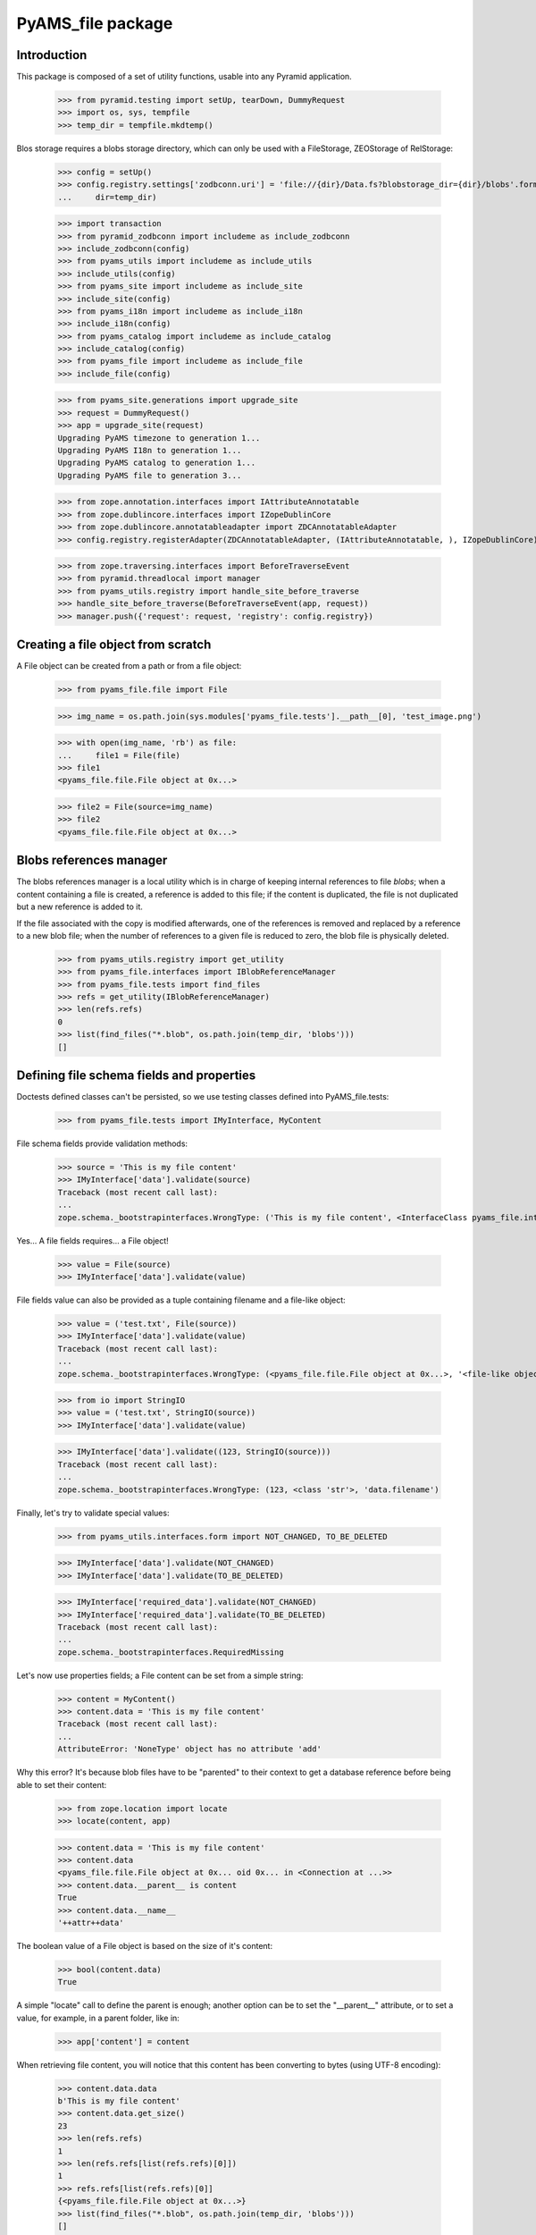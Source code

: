 ==================
PyAMS_file package
==================

Introduction
------------

This package is composed of a set of utility functions, usable into any Pyramid application.

    >>> from pyramid.testing import setUp, tearDown, DummyRequest
    >>> import os, sys, tempfile
    >>> temp_dir = tempfile.mkdtemp()

Blos storage requires a blobs storage directory, which can only be used with a FileStorage,
ZEOStorage of RelStorage:

    >>> config = setUp()
    >>> config.registry.settings['zodbconn.uri'] = 'file://{dir}/Data.fs?blobstorage_dir={dir}/blobs'.format(
    ...     dir=temp_dir)

    >>> import transaction
    >>> from pyramid_zodbconn import includeme as include_zodbconn
    >>> include_zodbconn(config)
    >>> from pyams_utils import includeme as include_utils
    >>> include_utils(config)
    >>> from pyams_site import includeme as include_site
    >>> include_site(config)
    >>> from pyams_i18n import includeme as include_i18n
    >>> include_i18n(config)
    >>> from pyams_catalog import includeme as include_catalog
    >>> include_catalog(config)
    >>> from pyams_file import includeme as include_file
    >>> include_file(config)

    >>> from pyams_site.generations import upgrade_site
    >>> request = DummyRequest()
    >>> app = upgrade_site(request)
    Upgrading PyAMS timezone to generation 1...
    Upgrading PyAMS I18n to generation 1...
    Upgrading PyAMS catalog to generation 1...
    Upgrading PyAMS file to generation 3...

    >>> from zope.annotation.interfaces import IAttributeAnnotatable
    >>> from zope.dublincore.interfaces import IZopeDublinCore
    >>> from zope.dublincore.annotatableadapter import ZDCAnnotatableAdapter
    >>> config.registry.registerAdapter(ZDCAnnotatableAdapter, (IAttributeAnnotatable, ), IZopeDublinCore)

    >>> from zope.traversing.interfaces import BeforeTraverseEvent
    >>> from pyramid.threadlocal import manager
    >>> from pyams_utils.registry import handle_site_before_traverse
    >>> handle_site_before_traverse(BeforeTraverseEvent(app, request))
    >>> manager.push({'request': request, 'registry': config.registry})


Creating a file object from scratch
-----------------------------------

A File object can be created from a path or from a file object:

    >>> from pyams_file.file import File

    >>> img_name = os.path.join(sys.modules['pyams_file.tests'].__path__[0], 'test_image.png')

    >>> with open(img_name, 'rb') as file:
    ...     file1 = File(file)
    >>> file1
    <pyams_file.file.File object at 0x...>

    >>> file2 = File(source=img_name)
    >>> file2
    <pyams_file.file.File object at 0x...>


Blobs references manager
------------------------

The blobs references manager is a local utility which is in charge of keeping internal references
to file *blobs*; when a content containing a file is created, a reference is added to this file;
if the content is duplicated, the file is not duplicated but a new reference is added to it.

If the file associated with the copy is modified afterwards, one of the references is removed and
replaced by a reference to a new blob file; when the number of references to a given file is
reduced to zero, the blob file is physically deleted.

    >>> from pyams_utils.registry import get_utility
    >>> from pyams_file.interfaces import IBlobReferenceManager
    >>> from pyams_file.tests import find_files
    >>> refs = get_utility(IBlobReferenceManager)
    >>> len(refs.refs)
    0
    >>> list(find_files("*.blob", os.path.join(temp_dir, 'blobs')))
    []


Defining file schema fields and properties
------------------------------------------

Doctests defined classes can't be persisted, so we use testing classes defined into
PyAMS_file.tests:

    >>> from pyams_file.tests import IMyInterface, MyContent

File schema fields provide validation methods:

    >>> source = 'This is my file content'
    >>> IMyInterface['data'].validate(source)
    Traceback (most recent call last):
    ...
    zope.schema._bootstrapinterfaces.WrongType: ('This is my file content', <InterfaceClass pyams_file.interfaces.IFile>, 'data')

Yes... A file fields requires... a File object!

    >>> value = File(source)
    >>> IMyInterface['data'].validate(value)

File fields value can also be provided as a tuple containing filename and a file-like object:

    >>> value = ('test.txt', File(source))
    >>> IMyInterface['data'].validate(value)
    Traceback (most recent call last):
    ...
    zope.schema._bootstrapinterfaces.WrongType: (<pyams_file.file.File object at 0x...>, '<file-like object>', 'data')

    >>> from io import StringIO
    >>> value = ('test.txt', StringIO(source))
    >>> IMyInterface['data'].validate(value)

    >>> IMyInterface['data'].validate((123, StringIO(source)))
    Traceback (most recent call last):
    ...
    zope.schema._bootstrapinterfaces.WrongType: (123, <class 'str'>, 'data.filename')


Finally, let's try to validate special values:

    >>> from pyams_utils.interfaces.form import NOT_CHANGED, TO_BE_DELETED

    >>> IMyInterface['data'].validate(NOT_CHANGED)
    >>> IMyInterface['data'].validate(TO_BE_DELETED)

    >>> IMyInterface['required_data'].validate(NOT_CHANGED)
    >>> IMyInterface['required_data'].validate(TO_BE_DELETED)
    Traceback (most recent call last):
    ...
    zope.schema._bootstrapinterfaces.RequiredMissing


Let's now use properties fields; a File content can be set from a simple string:

    >>> content = MyContent()
    >>> content.data = 'This is my file content'
    Traceback (most recent call last):
    ...
    AttributeError: 'NoneType' object has no attribute 'add'

Why this error? It's because blob files have to be "parented" to their context to get a
database reference before being able to set their content:

    >>> from zope.location import locate
    >>> locate(content, app)

    >>> content.data = 'This is my file content'
    >>> content.data
    <pyams_file.file.File object at 0x... oid 0x... in <Connection at ...>>
    >>> content.data.__parent__ is content
    True
    >>> content.data.__name__
    '++attr++data'

The boolean value of a File object is based on the size of it's content:

    >>> bool(content.data)
    True

A simple "locate" call to define the parent is enough; another option can be to set the "__parent__"
attribute, or to set a value, for example, in a parent folder, like in:

    >>> app['content'] = content

When retrieving file content, you will notice that this content has been converting to bytes
(using UTF-8 encoding):

    >>> content.data.data
    b'This is my file content'
    >>> content.data.get_size()
    23
    >>> len(refs.refs)
    1
    >>> len(refs.refs[list(refs.refs)[0]])
    1
    >>> refs.refs[list(refs.refs)[0]]
    {<pyams_file.file.File object at 0x...>}
    >>> list(find_files("*.blob", os.path.join(temp_dir, 'blobs')))
    []

Why don't we have any file in the blobs directory? That's because our transaction hasn't been
committed yet!

    >>> transaction.commit()
    >>> len(list(find_files("*.blob", os.path.join(temp_dir, 'blobs'))))
    1

You can also provide a file-like object to set a file property content:

    >>> with open(os.path.join(temp_dir, 'data.txt'), 'w') as file:
    ...     _ = file.write('This is my file content')
    >>> with open(os.path.join(temp_dir, 'data.txt'), 'r+b') as file:
    ...     content.data = file

And finally, we can set a file property using a tuple containing a filename and a file object:

    >>> with open(os.path.join(temp_dir, 'data.txt'), 'r+b') as file:
    ...     content.data = ('data.txt', file)

Special values can be used to specify that a fil should be left unchanged or deleted:

    >>> other_content = MyContent()
    >>> locate(other_content, app)
    >>> with open(os.path.join(temp_dir, 'data.txt'), 'r+b') as file:
    ...     other_content.data = file

    >>> other_content_data = other_content.data
    >>> other_content_data
    <pyams_file.file.File object at 0x...>

    >>> other_content.data = NOT_CHANGED
    >>> other_content.data.data
    b'This is my file content'
    >>> other_content.data is other_content_data
    True

    >>> other_content.data = TO_BE_DELETED
    >>> other_content.data is None
    True


Using a file as context manager
-------------------------------

Any File object can be used as a context manager, as a builtin *file* object; but to prevent
transactions problems (the transaction must be committed if you request a thumbnail just after
creating an image), this access is restricted to read-only mode:

    >>> with content.data as file:
    ...     print(file.read())
    ...     file.close()
    b'This is my file content'

    >>> with content.data as file:
    ...     try:
    ...         file.write(b'This is a new content')
    ...     finally:
    ...         file.close()
    Traceback (most recent call last):
    ...
    io.UnsupportedOperation: File not open for writing

Please note also that it's up to you to close the file object, as the context manager doesn't
keep a pointer to the opened file, to prevent ResourceWarning messages about unclosed files...


Iterating over file content
---------------------------

Instead of reading the whole file content in a single operation, you can iterate over file contents
by blocks of 64kb each:

    >>> for block in content.data:
    ...     print(block)
    b'This is my file content'


Copying a file
--------------

Copying a file should only generate a new reference into blobs manager, without creating a new
blob file:

    >>> from zope.copy import copy
    >>> copied_content = copy(content)
    >>> app['copy'] = copied_content
    >>> len(refs.refs)
    1
    >>> len(refs.refs[list(refs.refs)[0]])
    2
    >>> refs.refs[list(refs.refs)[0]]
    {<pyams_file.file.File object at 0x...>, <pyams_file.file.File object at 0x...>}

We can now change data of the copied content, to see that this added a reference to a new file,
and that the first reference was removed:

    >>> copied_content.data = 'This is a new content'
    >>> len(refs.refs)
    2
    >>> blob_refs = list(refs.refs.keys())
    >>> len(refs.refs[blob_refs[0]])
    1
    >>> len(refs.refs[blob_refs[1]])
    1

And we can remove copy data to remove a reference:

    >>> copied_content.data = None
    >>> len(refs.refs)
    1
    >>> blob_refs = list(refs.refs.keys())
    >>> len(refs.refs[list(refs.refs)[0]])
    1


I18n files properties
---------------------

I18n file properties are working exactly like normal I18n properties:

    >>> from pyams_file.tests import IMyI18nInterface, MyI18nContent

    >>> source = 'This is my test'
    >>> value = {'en': source}
    >>> IMyI18nInterface['data'].validate(value)
    Traceback (most recent call last):
    ...
    zope.schema._bootstrapinterfaces.WrongType: ('This is my test', <InterfaceClass pyams_file.interfaces.IFile>, 'data')

    >>> IMyI18nInterface['required_data'].validate(value)
    Traceback (most recent call last):
    ...
    zope.schema._bootstrapinterfaces.WrongType: ('This is my test', <InterfaceClass pyams_file.interfaces.IFile>, 'required_data')

    >>> value = {'en': File(source)}
    >>> IMyI18nInterface['data'].validate(value)
    >>> IMyI18nInterface['required_data'].validate(value)

    >>> value2 = {'en': (123, value)}
    >>> IMyI18nInterface['data'].validate(value2)
    Traceback (most recent call last):
    ...
    zope.schema._bootstrapinterfaces.WrongType: (123, <class 'str'>, 'data.filename')

    >>> value = {'en': ('test.txt', value)}
    >>> IMyI18nInterface['data'].validate(value)
    Traceback (most recent call last):
    ...
    zope.schema._bootstrapinterfaces.WrongType: ({'en': <pyams_file.file.File object at 0x...>}, '<file-like object>', 'data')

    >>> IMyI18nInterface['required_data'].validate(value)
    Traceback (most recent call last):
    ...
    zope.schema._bootstrapinterfaces.WrongType: ({'en': <pyams_file.file.File object at 0x...>}, '<file-like object>', 'required_data')

    >>> value = {'en': ('test.txt', StringIO(source))}
    >>> IMyI18nInterface['data'].validate(value)
    >>> IMyI18nInterface['required_data'].validate(value)

    >>> value = {'en': NOT_CHANGED}
    >>> IMyI18nInterface['data'].validate(value)
    >>> IMyI18nInterface['required_data'].validate(value)
    Traceback (most recent call last):
    ...
    zope.schema._bootstrapinterfaces.RequiredMissing

This last error is raised because field is not bound to any context; we have to create a context
and bind it's field to it:

    >>> i18n_content = MyI18nContent()
    >>> locate(i18n_content, app)
    >>> i18n_content.required_data = {'en': File(source)}
    >>> field = IMyI18nInterface['required_data'].bind(i18n_content)
    >>> field.validate(value)


Let's now use our I18n fields properties:

    >>> i18n_content = MyI18nContent()
    >>> locate(i18n_content, app)
    >>> i18n_content.data = {'en': 'This is my I18n content'}
    >>> i18n_content.data
    {'en': <pyams_file.file.File object at 0x...>}
    >>> i18n_content.data['en'].data
    b'This is my I18n content'

We can also set a value using a tuple made of filename and file object:

    >>> i18n_content.data = {'en': ('test.txt', 'This is my I18n content')}


Managing images
---------------

Let's now try to use an image instead of a simple text content:

    >>> img_name = os.path.join(sys.modules['pyams_file.tests'].__path__[0], 'test_image.png')
    >>> with open(img_name, 'rb') as file:
    ...     content.data = file
    >>> content.data
    <pyams_file.file.ImageFile object at 0x...>
    >>> content.data.get_size()
    20212

As we can see, the image has automatically been recognized as such:

    >>> content.data.content_type
    'image/png'
    >>> content.data.get_image_size()
    (535, 166)

We now have a few helpers to manipulate images; let's commit first:

    >>> content.data.resize(500, 500, keep_ratio=True)
    >>> content.data.get_size()
    30391
    >>> content.data.get_image_size()
    (500, 155)

Resizing an image to higher resolution than original image just leaves the original image
unchanged:

    >>> content.data.resize(1000, 1000, keep_ratio=True)
    >>> content.data.get_size()
    30391
    >>> content.data.get_image_size()
    (500, 155)

We can also rotate image, or crop on a given selection:

    >>> transaction.commit()
    >>> content.data.rotate(-90)
    >>> content.data.get_size()
    30819
    >>> content.data.get_image_size()
    (155, 500)

    >>> transaction.commit()
    >>> content.data.crop(50, 50, 300, 300)
    >>> content.data.get_size()
    12324
    >>> content.data.get_image_size()
    (250, 250)

Please note also that if you can store any type of content in a generic file field, you can only
store images in an image field:

    >>> content.img_data = 'This is a bad text content'
    Traceback (most recent call last):
    ...
    zope.schema._bootstrapinterfaces.WrongType: (<pyams_file.file.File object at 0x...>, <InterfaceClass pyams_file.interfaces.IBaseImageFile>, 'img_data')

    >>> content.img_data = content.data
    >>> content.img_data.content_type
    'image/png'
    >>> content.img_data.get_size()
    12324
    >>> content.img_data.get_image_size()
    (250, 250)


Downloading a file
------------------

Each file has it's own URL, which is defined via "absolute_url()" on any File object instance.
The FileView is used to download a file:

    >>> transaction.commit()

We can suppress warnings here to avoid a RessourceWarning about unclosed files; in a normal
Pyramid context, the response body is closed automatically:

    >>> import warnings
    >>> warnings.filterwarnings('ignore')

    >>> from pyams_file.skin.view import FileView
    >>> request = DummyRequest(context=content.data, range=None, if_modified_since=None)
    >>> response = FileView(request)
    >>> response.status
    '200 OK'
    >>> response.content_type
    'image/png'
    >>> response.has_body
    True
    >>> result = response({'REQUEST_METHOD': 'GET'}, lambda x, y: None)
    >>> len(list(result)[0])
    12324

You can also specify a request parameter to get a download of a file, instead of a link to a file
that will be automatically displayed into a web browser:

    >>> request = DummyRequest(context=content.data, params={'download': 1},
    ...                        range=None, if_modified_since=None)
    >>> response = FileView(request)
    >>> response.status
    '200 OK'
    >>> response.content_disposition
    'attachment; filename="noname.txt"'

To get a file name, we have to set it into file properties:

    >>> content.data.filename = 'pyams-test.png'
    >>> request = DummyRequest(context=content.data, params={'download': 1},
    ...                        range=None, if_modified_since=None)
    >>> response = FileView(request)
    >>> response.status
    '200 OK'
    >>> response.content_disposition
    'attachment; filename="pyams-test.png"'

File view also allows custom headers, like ranged requests or requests based on last modification
date:

    >>> from webob.byterange import Range
    >>> request = DummyRequest(context=content.data, user_agent='Dummy',
    ...                        range=Range(0, 100), if_modified_since=None)
    >>> response = FileView(request)
    >>> response.status
    '206 Partial Content'
    >>> response.content_length
    100

    >>> request = DummyRequest(context=content.data, user_agent='Dummy',
    ...                        range=Range(12000, 13000), if_modified_since=None)
    >>> response = FileView(request)
    >>> response.status
    '206 Partial Content'
    >>> response.content_length
    324

    >>> from datetime import datetime, timedelta
    >>> from pyams_utils.timezone import gmtime

    >>> now = gmtime(datetime.now())
    >>> request = DummyRequest(context=content.data,
    ...                        range=None, if_modified_since=now)
    >>> response = FileView(request)
    >>> response.status
    '200 OK'
    >>> response.last_modified is None
    True

    >>> from zope.lifecycleevent import ObjectModifiedEvent
    >>> config.registry.notify(ObjectModifiedEvent(content.data))
    >>> IZopeDublinCore(content.data).modified = now - timedelta(days=1)

    >>> response = FileView(request)
    >>> response.status
    '304 Not Modified'


Deleting a file
---------------

Two options are available to delete a file (if it's not required!): the first one is just to
assign a null value to the given property; but to be able to delete a file from a form, there is
a special value called **TO_BE_DELETED**, defined by PyAMS_utils:

    >>> len(refs.refs)
    3
    >>> from pyams_utils.interfaces.form import TO_BE_DELETED
    >>> content.data = TO_BE_DELETED
    >>> content.data is None
    True
    >>> i18n_content.data = {'en': TO_BE_DELETED}
    >>> len(refs.refs)
    1

Let's try now with another I18n required property:

    >>> i18n_content.required_data = {}
    Traceback (most recent call last):
    ...
    zope.schema._bootstrapinterfaces.RequiredMissing

    >>> i18n_content.required_data = {'en': None}
    Traceback (most recent call last):
    ...
    zope.schema._bootstrapinterfaces.WrongType: (None, ...)

    >>> i18n_content.required_data = {'en': 'This is my I18n content'}
    >>> i18n_content.required_data = {'en': NOT_CHANGED, 'fr': 'Contenu en Français'}
    >>> i18n_content.required_data = {'en': TO_BE_DELETED}
    Traceback (most recent call last):
    ...
    zope.schema._bootstrapinterfaces.RequiredMissing

When using required property on I18n fields, the condition is accepted as soon as at least
one language is filled:

    >>> i18n_content.required_data = {'en': 'This is my I18n content', 'fr': TO_BE_DELETED}
    >>> sorted(i18n_content.required_data.keys())
    ['en']


Deleting files container
------------------------

When files are added to an object with properties, an *IFileFieldContainer* marker interface
is added to this object, and an annotation is added to store the name of attributes containing
files; an event subscriber is associated to removal of objects containing files so that the
references to their blobs are correctly removed.

Let's remove some files:

    >>> from pyams_utils.adapter import get_annotation_adapter
    >>> from pyams_file.property import FILE_CONTAINER_ATTRIBUTES
    >>> from pyams_file.interfaces import IFileFieldContainer

    >>> len(refs.refs)
    2

    >>> content = MyContent()
    >>> locate(content, app)
    >>> with open(os.path.join(temp_dir, 'data.txt'), 'r+b') as file:
    ...     content.data = file
    ...     content.required_data = file

    >>> len(refs.refs)
    4

    >>> IFileFieldContainer.providedBy(content)
    True
    >>> attributes = get_annotation_adapter(content, FILE_CONTAINER_ATTRIBUTES, set,
    ...                                     notify=False, locate=False)
    >>> sorted(attributes)
    ['data', 'required_data']
    >>> del content.data
    >>> sorted(attributes)
    ['required_data']

You can't delete a property which doesn't exists anymore:

    >>> content.data is None
    True
    >>> del content.data
    Traceback (most recent call last):
    ...
    KeyError: 'data'

    >>> del content.required_data
    >>> sorted(attributes)
    []
    >>> content.required_data is None
    True
    >>> del content.required_data
    Traceback (most recent call last):
    ...
    KeyError: 'required_data'

    >>> len(refs.refs)
    2

    >>> IFileFieldContainer.providedBy(i18n_content)
    True
    >>> attributes = get_annotation_adapter(i18n_content, FILE_CONTAINER_ATTRIBUTES, set,
    ...                                     notify=False, locate=False)
    >>> sorted(attributes)
    ['required_data::en']
    >>> del i18n_content.data
    >>> i18n_content.data is None
    True
    >>> del i18n_content.data
    Traceback (most recent call last):
    ...
    KeyError: 'data'

    >>> del i18n_content.required_data
    >>> sorted(attributes)
    []
    >>> i18n_content.required_data is None
    True

    >>> len(refs.refs)
    1

Deleting the whole property is also the only way to remove a whole value on a required attribute!

Notifying object destruction will also trigger removal of blobs references:

    >>> content = MyContent()
    >>> locate(content, app)
    >>> with open(os.path.join(temp_dir, 'data.txt'), 'r+b') as file:
    ...     content.data = file

    >>> len(refs.refs)
    2

    >>> transaction.commit()

    >>> from zope.lifecycleevent import ObjectRemovedEvent

    >>> content.__parent__ = None
    >>> config.registry.notify(ObjectRemovedEvent(content))

    >>> len(refs.refs)
    1


Removing unused blobs
---------------------

After these tests, we can see that despite the fact that we don't have any File object anymore
into our database, several blobs are still present on the filesystem:

    >>> transaction.commit()
    >>> len(list(find_files("*.blob", os.path.join(temp_dir, 'blobs'))))
    18

Why so many files? Because each time a File object is committed, even when using an history-free
storage, a new blob file is stored on the filesystem; these files will be removed when using the
"zeopack" (when using ZEO) or "zodbpack" (when using Relstorage) command line scripts.


Tests cleanup:

    >>> from pyams_utils.registry import set_local_registry
    >>> set_local_registry(None)
    >>> manager.clear()
    >>> transaction.commit()
    >>> tearDown()

